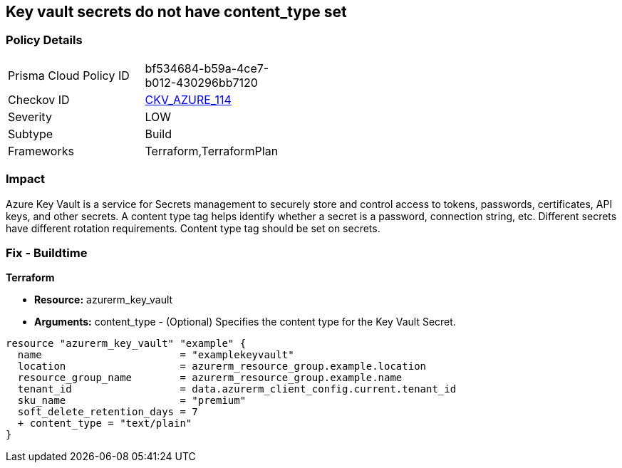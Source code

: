 == Key vault secrets do not have content_type set
// Azure Key Vault secrets content_type not set


=== Policy Details 

[width=45%]
[cols="1,1"]
|=== 
|Prisma Cloud Policy ID 
| bf534684-b59a-4ce7-b012-430296bb7120

|Checkov ID 
| https://github.com/bridgecrewio/checkov/tree/master/checkov/terraform/checks/resource/azure/SecretContentType.py[CKV_AZURE_114]

|Severity
|LOW

|Subtype
|Build

|Frameworks
|Terraform,TerraformPlan

|=== 



=== Impact
Azure Key Vault is a service for Secrets management to securely store and control access to tokens, passwords, certificates, API keys, and other secrets.
A content type tag helps identify whether a secret is a password, connection string, etc.
Different secrets have different rotation requirements.
Content type tag should be set on secrets.

=== Fix - Buildtime


*Terraform* 


* *Resource:* azurerm_key_vault
* *Arguments:* content_type - (Optional) Specifies the content type for the Key Vault Secret.


[source,go]
----
resource "azurerm_key_vault" "example" {
  name                       = "examplekeyvault"
  location                   = azurerm_resource_group.example.location
  resource_group_name        = azurerm_resource_group.example.name
  tenant_id                  = data.azurerm_client_config.current.tenant_id
  sku_name                   = "premium"
  soft_delete_retention_days = 7
  + content_type = "text/plain"
}
----
